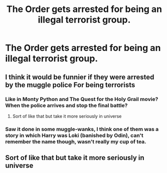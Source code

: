 #+TITLE: The Order gets arrested for being an illegal terrorist group.

* The Order gets arrested for being an illegal terrorist group.
:PROPERTIES:
:Author: numb-inside_
:Score: 2
:DateUnix: 1593710351.0
:DateShort: 2020-Jul-02
:FlairText: Request
:END:

** I think it would be funnier if they were arrested by the muggle police For being terrorists
:PROPERTIES:
:Author: Sentinel951
:Score: 6
:DateUnix: 1593714170.0
:DateShort: 2020-Jul-02
:END:

*** Like in Monty Python and The Quest for the Holy Grail movie? When the police arrives and stop the final battle?
:PROPERTIES:
:Author: Kellar21
:Score: 4
:DateUnix: 1593716709.0
:DateShort: 2020-Jul-02
:END:

**** Sort of like that but take it more seriously in universe
:PROPERTIES:
:Author: Sentinel951
:Score: 1
:DateUnix: 1593720367.0
:DateShort: 2020-Jul-03
:END:


*** Saw it done in some muggle-wanks, I think one of them was a story in which Harry was Loki (banished by Odin), can't remember the name though, wasn't really my cup of tea.
:PROPERTIES:
:Author: JOKERRule
:Score: 1
:DateUnix: 1593782499.0
:DateShort: 2020-Jul-03
:END:


** Sort of like that but take it more seriously in universe
:PROPERTIES:
:Author: Sentinel951
:Score: 1
:DateUnix: 1593720332.0
:DateShort: 2020-Jul-03
:END:
